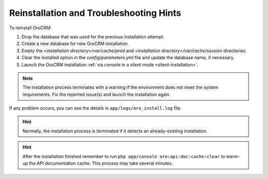 .. _reinstall:


Reinstallation and Troubleshooting Hints
----------------------------------------

To reinstall |main_app_in_this_topic|:

1. Drop the database that was used for the previous installation attempt.
2. Create a new database for new |main_app_in_this_topic| installation.
3. Empty the *<installation directory>/var/cache/prod* and *<installation directory>/var/cache/session* directories.
4. Clear the Installed option in the *config/parameters.yml* file and update the database name, if necessary.
5. Launch the |main_app_in_this_topic| installation :ref:`via console in a silent mode <silent-installation>`.

.. note:: The installation process terminates with a warning if the environment does not meet the system requirements. Fix the reported issue(s) and launch the installation again.

If any problem occurs, you can see the details in ``app/logs/oro_install.log`` file.

.. hint:: Normally, the installation process is terminated if it detects an already-existing installation. 

.. hint:: After the installation finished remember to run ``php app/console oro:api:doc:cache:clear`` to warm-up the API documentation cache. This process may take several minutes.

.. |main_app_in_this_topic| replace:: OroCRM
